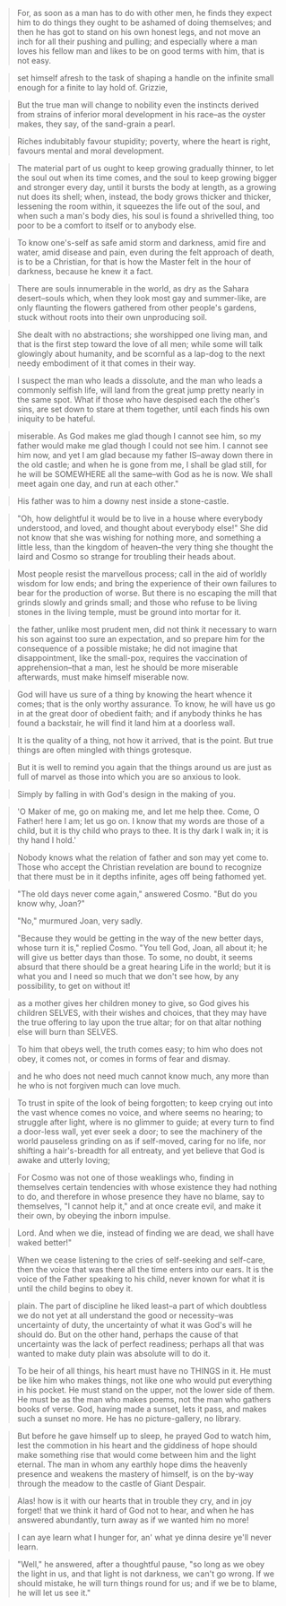 #+BEGIN_QUOTE
For, as soon as a man has to do with other men, he finds they expect him to do things they ought to be ashamed of doing themselves; and then he has got to stand on his own honest legs, and not move an inch for all their pushing and pulling; and especially where a man loves his fellow man and likes to be on good terms with him, that is not easy.
#+END_QUOTE

#+BEGIN_QUOTE
set himself afresh to the task of shaping a handle on the infinite small enough for a finite to lay hold of. Grizzie,
#+END_QUOTE

#+BEGIN_QUOTE
But the true man will change to nobility even the instincts derived from strains of inferior moral development in his race--as the oyster makes, they say, of the sand-grain a pearl.
#+END_QUOTE

#+BEGIN_QUOTE
Riches indubitably favour stupidity; poverty, where the heart is right, favours mental and moral development.
#+END_QUOTE

#+BEGIN_QUOTE
The material part of us ought to keep growing gradually thinner, to let the soul out when its time comes, and the soul to keep growing bigger and stronger every day, until it bursts the body at length, as a growing nut does its shell; when, instead, the body grows thicker and thicker, lessening the room within, it squeezes the life out of the soul, and when such a man's body dies, his soul is found a shrivelled thing, too poor to be a comfort to itself or to anybody else.
#+END_QUOTE

#+BEGIN_QUOTE
To know one's-self as safe amid storm and darkness, amid fire and water, amid disease and pain, even during the felt approach of death, is to be a Christian, for that is how the Master felt in the hour of darkness, because he knew it a fact.
#+END_QUOTE

#+BEGIN_QUOTE
There are souls innumerable in the world, as dry as the Sahara desert--souls which, when they look most gay and summer-like, are only flaunting the flowers gathered from other people's gardens, stuck without roots into their own unproducing soil.
#+END_QUOTE

#+BEGIN_QUOTE
She dealt with no abstractions; she worshipped one living man, and that is the first step toward the love of all men; while some will talk glowingly about humanity, and be scornful as a lap-dog to the next needy embodiment of it that comes in their way.
#+END_QUOTE

#+BEGIN_QUOTE
I suspect the man who leads a dissolute, and the man who leads a commonly selfish life, will land from the great jump pretty nearly in the same spot. What if those who have despised each the other's sins, are set down to stare at them together, until each finds his own iniquity to be hateful.
#+END_QUOTE

#+BEGIN_QUOTE
miserable. As God makes me glad though I cannot see him, so my father would make me glad though I could not see him. I cannot see him now, and yet I am glad because my father IS--away down there in the old castle; and when he is gone from me, I shall be glad still, for he will be SOMEWHERE all the same--with God as he is now. We shall meet again one day, and run at each other."
#+END_QUOTE

#+BEGIN_QUOTE
His father was to him a downy nest inside a stone-castle.
#+END_QUOTE

#+BEGIN_QUOTE
"Oh, how delightful it would be to live in a house where everybody understood, and loved, and thought about everybody else!" She did not know that she was wishing for nothing more, and something a little less, than the kingdom of heaven--the very thing she thought the laird and Cosmo so strange for troubling their heads about.
#+END_QUOTE

#+BEGIN_QUOTE
Most people resist the marvellous process; call in the aid of worldly wisdom for low ends; and bring the experience of their own failures to bear for the production of worse. But there is no escaping the mill that grinds slowly and grinds small; and those who refuse to be living stones in the living temple, must be ground into mortar for it.
#+END_QUOTE

#+BEGIN_QUOTE
the father, unlike most prudent men, did not think it necessary to warn his son against too sure an expectation, and so prepare him for the consequence of a possible mistake; he did not imagine that disappointment, like the small-pox, requires the vaccination of apprehension--that a man, lest he should be more miserable afterwards, must make himself miserable now.
#+END_QUOTE

#+BEGIN_QUOTE
God will have us sure of a thing by knowing the heart whence it comes; that is the only worthy assurance. To know, he will have us go in at the great door of obedient faith; and if anybody thinks he has found a backstair, he will find it land him at a doorless wall.
#+END_QUOTE

#+BEGIN_QUOTE
It is the quality of a thing, not how it arrived, that is the point. But true things are often mingled with things grotesque.
#+END_QUOTE

#+BEGIN_QUOTE
But it is well to remind you again that the things around us are just as full of marvel as those into which you are so anxious to look.
#+END_QUOTE

#+BEGIN_QUOTE
Simply by falling in with God's design in the making of you.
#+END_QUOTE

#+BEGIN_QUOTE
'O Maker of me, go on making me, and let me help thee. Come, O Father! here I am; let us go on. I know that my words are those of a child, but it is thy child who prays to thee. It is thy dark I walk in; it is thy hand I hold.'
#+END_QUOTE

#+BEGIN_QUOTE
Nobody knows what the relation of father and son may yet come to. Those who accept the Christian revelation are bound to recognize that there must be in it depths infinite, ages off being fathomed yet.
#+END_QUOTE

#+BEGIN_QUOTE
"The old days never come again," answered Cosmo. "But do you know why,
Joan?"

"No," murmured Joan, very sadly.

"Because they would be getting in the way of the new better days, whose turn it is," replied Cosmo. "You tell God, Joan, all about it; he will give us better days than those. To some, no doubt, it seems absurd that there should be a great hearing Life in the world; but it is what you and I need so much that we don't see how, by any possibility, to get on without it!
#+END_QUOTE

#+BEGIN_QUOTE
as a mother gives her children money to give, so God gives his children SELVES, with their wishes and choices, that they may have the true offering to lay upon the true altar; for on that altar nothing else will burn than SELVES.
#+END_QUOTE

#+BEGIN_QUOTE
To him that obeys well, the truth comes easy; to him who does not obey, it comes not, or comes in forms of fear and dismay.
#+END_QUOTE

#+BEGIN_QUOTE
and he who does not need much cannot know much, any more than he who is not forgiven much can love much.
#+END_QUOTE

#+BEGIN_QUOTE
To trust in spite of the look of being forgotten; to keep crying out
into the vast whence comes no voice, and where seems no hearing; to
struggle after light, where is no glimmer to guide; at every turn to find a door-less wall, yet ever seek a door; to see the machinery of the world pauseless grinding on as if self-moved, caring for no life, nor shifting a hair's-breadth for all entreaty, and yet believe that God is awake and utterly loving;
#+END_QUOTE

#+BEGIN_QUOTE
For Cosmo was not one of those weaklings who, finding in themselves certain tendencies with whose existence they had nothing to do, and therefore in whose presence they have no blame, say to themselves, "I cannot help it," and at once create evil, and make it their own, by obeying the inborn impulse.
#+END_QUOTE

#+BEGIN_QUOTE
Lord. And when we die, instead of finding we are dead, we shall have waked better!"
#+END_QUOTE

#+BEGIN_QUOTE
When we cease listening to the cries of self-seeking and self-care, then the voice that was there all the time enters into our ears. It is the voice of the Father speaking to his child, never known for what it is until the child begins to obey it.
#+END_QUOTE

#+BEGIN_QUOTE
plain. The part of discipline he liked least--a part of which doubtless we do not yet at all understand the good or necessity--was uncertainty of duty, the uncertainty of what it was God's will he should do. But on the other hand, perhaps the cause of that uncertainty was the lack of perfect readiness; perhaps all that was wanted to make duty plain was absolute will to do it.
#+END_QUOTE

#+BEGIN_QUOTE
To be heir of all things, his heart must have no THINGS in it. He must be like him who makes things, not like one who would put everything in his pocket. He must stand on the upper, not the lower side of them. He must be as the man who makes poems, not the man who gathers books of verse. God, having made a sunset, lets it pass, and makes such a sunset no more. He has no picture-gallery, no library.
#+END_QUOTE

#+BEGIN_QUOTE
But before he gave himself up to sleep, he prayed God to watch him, lest the commotion in his heart and the giddiness of hope should make something rise that would come between him and the light eternal. The man in whom any earthly hope dims the heavenly presence and weakens the mastery of himself, is on the by-way through the meadow to the castle of Giant Despair.
#+END_QUOTE

#+BEGIN_QUOTE
Alas! how is it with our hearts that in trouble they cry, and in joy forget! that we think it hard of God not to hear, and when he has answered abundantly, turn away as if we wanted him no more!
#+END_QUOTE

#+BEGIN_QUOTE
I can aye learn what I hunger for, an' what ye dinna desire ye'll never learn.
#+END_QUOTE

#+BEGIN_QUOTE
"Well," he answered, after a thoughtful pause, "so long as we obey the
light in us, and that light is not darkness, we can't go wrong. If we should mistake, he will turn things round for us; and if we be to blame, he will let us see it."
#+END_QUOTE
